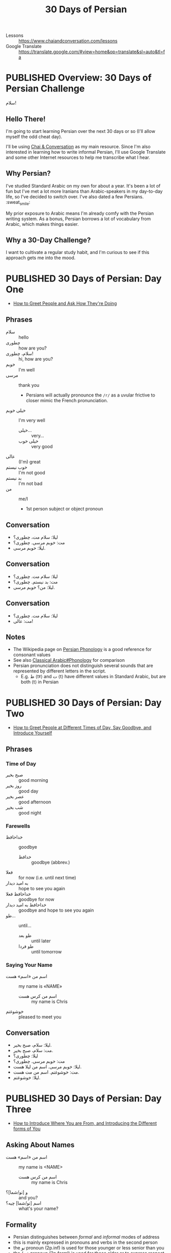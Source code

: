 #+TITLE: 30 Days of Persian
#+ORGA_PUBLISH_KEYWORD: PUBLISHED
#+TODO: DRAFT | PUBLISHED
#+FILETAGS: persian
- Lessons :: https://www.chaiandconversation.com/lessons
- Google Translate :: [[https://translate.google.com/#view=home&op=translate&sl=auto&tl=fa]]
* PUBLISHED Overview: 30 Days of Persian Challenge
CLOSED: [2019-09-21 Sat 16:26]
#+HTML: <div class="callout">
سلام!
#+HTML: </div>
** Hello There!
I'm going to start learning Persian over the next 30 days or so (I'll allow
myself the odd cheat day).

I'll be using [[https://www.chaiandconversation.com/][Chai & Conversation]] as my main resource. Since I'm also interested
in learning how to write informal Persian, I'll use Google Translate and some
other Internet resources to help me transcribe what I hear.
** Why Persian?
I've studied Standard Arabic on my own for about a year. It's been a lot of fun
but I've met a lot more Iranians than Arabic-speakers in my day-to-day life, so
I've decided to switch over. I've also dated a few Persians. :sweat_smile:

My prior exposure to Arabic means I'm already comfy with the Persian writing
system. As a bonus, Persian borrows a lot of vocabulary from Arabic, which makes
things easier.
** Why a 30-Day Challenge?
I want to cultivate a regular study habit, and I'm curious to see if this
approach gets me into the mood.
* PUBLISHED 30 Days of Persian: Day One
CLOSED: [2019-09-22 Sun 22:31]
- [[https://www.chaiandconversation.com/podcast/how-greet-people-and-ask-how-theyre-doing][How to Greet People and Ask How They're Doing]]
** Phrases
- سلام :: hello
- چطوری :: how are you?
- سلام، چطوری! :: hi, how are you?
- خوبم :: I'm well
- مرسی :: thank you
  - Persians will actually pronounce the =/r/= as a uvular frictive to closer
    mimic the French pronunciation.
- خیلی خوبم :: I'm very well
  - خیلی... :: very...
  - خیلی خوب :: very good
- عالی :: (I'm) great
- خوب نیستم :: I'm not good
- بد نیستم :: I'm not bad
- من :: me/I
  - 1st person subject or object pronoun
** Conversation
- لیلا: سلام مت، چطوری؟
- مت: خوبم مرسی. چطوری؟
- لیلا: خوبم مرسی.
** Conversation
- لیلا: سلام مت. چطوری؟
- مت: بد نیستم. چطوری؟
- لیلا: من؟ خوبم مرسی.
** Conversation
- لیلا: سلام مت. چطوری؟
- مت: عالی!
** Notes
- The Wikipedia page on [[https://en.wikipedia.org/wiki/Persian_phonology][Persian Phonology]] is a good reference for consonant
  values
- See also [[https://en.wikipedia.org/wiki/Classical_Arabic#Phonology][Classical Arabic#Phonology]] for comparison
- Persian pronunciation does not distinguish several sounds that are represented by different letters in the script.
  - E.g. ط ⟨tˠ⟩ and ت ⟨t⟩ have different values in Standard Arabic, but are both ⟨t⟩ in Persian
* PUBLISHED 30 Days of Persian: Day Two
CLOSED: [2019-09-23 Mon 21:32]
- [[https://www.chaiandconversation.com/podcast/how-greet-people-different-times-day-say-goodbye-and-introduce-yourself][How to Greet People at Different Times of Day, Say Goodbye, and Introduce Yourself]]
** Phrases
*** Time of Day
- صبح بخیر :: good morning
- روز بخیر :: good day
- عصر بخیر :: good afternoon
- شب بخیر :: good night
*** Farewells
- خداحافظ :: goodbye
  - خدافظ :: goodbye (abbrev.)
- فعلا :: for now (i.e. until next time)
- به امید دیدار :: hope to see you again
- خداحافظ فعلا :: goodbye for now
- خداحافظ به امید دیدار :: goodbye and hope to see you again
- طو... :: until...
  - طو بعد :: until later
  - طو فردا :: until tomorrow
*** Saying Your Name
- اسم من «اسم» هست :: my name is «NAME»
  - اسم من کرس هست :: my name is Chris
- خوشوغتم :: pleased to meet you
** Conversation
- لیلا: سلام، صبح بخیر.
- مت: سلام، صبح بخیر.
- لیلا: چطوری؟
- مت: خوبم مرسی. چطوری؟
- لیلا: خوبم مرسی. اسم من لیلا هست.
- مت: خوشوغتم. اسم من مت هست.
- لیلا: خوشوغتم.
* PUBLISHED 30 Days of Persian: Day Three
CLOSED: [2019-09-27 Fri 21:19]
- [[https://www.chaiandconversation.com/podcast/how-introduce-where-you-are-and-introducing-different-forms-you][How to Introduce Where You are From, and Introducing the Different forms of You]]
** Asking About Names
- اسم من «اسم» هست :: my name is <NAME>
  - اسم من کرس هست :: my name is Chris
- و [تو/شما]؟ :: and you?
- اسم [تو/شما] چیه؟ :: what's your name?
** Formality
- Persian distinguishes between /formal/ and /informal/ modes of address
- this is mainly expressed in pronouns and verbs in the second person
- the /تو/ pronoun (2p.inf) is used for those younger or less senior than you
- the /شما/ pronoun (2p.forml) is used for those older or to express respect
*** Conversation: Informal
- Note that the /تو/ pronoun is used.
- لیلا: اسم تو چیه؟
- مت: اسم من مت هست. اسم تو چیه؟
- لیلا: اسم من لیلا هست.
*** Conversation: Formal
- Note that the /شما/ pronoun is used.
- لیلا: اسم شما چیه؟
- مت: اسم من مت هست. اسم شما چیه؟
- لیلا: اسم من لیلا هست.
** Asking Where You're From
- تو اهل کجا هستی؟ :: where are you from? (informal)
- شما اهل کجا هستین؟ :: where are you from? (formal)
- کُجا؟ :: where?

- N.B. that /هستی/ becomes /هستین/ in the 2p.forml conjugation of the verb

- من از «کشور» هستم.  :: I'm from <COUNTRY>

- من از...
  - نیوزیلند :: New Zealand
  - استرالیا :: Australia
  - ایران :: Iran
  - ترکیه :: Turkey
  - عراق :: Iraq
  - سوریا :: Syria
  - روسیه :: Russia
  - بریتانیا/انگلستان :: Britain/England
  - امریکا :: United States of America
  - اسپانیا :: Spain
  - فرانسه :: France
  - آلمان :: Germany
*** Conversation
- مت: تو اهل کجا هستی؟
- لیلا: من از امریکا هستم.
*** Conversation
- ریکاردو: اسم من ریکاردو هست و من از اسپانیا هستم.
- ژولیت: لسم من ژولیت هست و من هم از اسپانیا هستم.
  - هم :: also, as well
*** Conversation
- لیلا: اسم من لیلا هست و من از امریکا هستم.
- مت: اسم من مت هست و من هم از امریکا هستم.
* PUBLISHED 30 Days of Persian: Day Four
CLOSED: [2019-09-29 Sun 09:25]
- [[https://www.chaiandconversation.com/podcast/how-say-where-you-live-and-answer-simple-questions][How to Say Where You Live, and Answer Simple Questions]]
** Review
- سلام :: hello
- صبح بخیر :: good morning
- روز بخیر :: good day
- عصر بخیر :: good afternoon
- حذاخافط :: goodbye
- چطوری؟ :: how are you?
  - خیلی خوبم مرسی :: I'm very well thanks
  - من هم خیلی خوبم :: I'm very well too
  - خوب نیستم :: I'm not good
  - عالی :: I'm feeling excellent
  - بعذ نیتم :: I'm not bad
- اسم من ... هست :: My name is...
  - اسم من کرس هست :: My name is Chris
  - اسم تو چیه؟ :: What's your name? (inf.)
  - اسم شما چیه؟ ::  What's your name? (forml.)
- من از ... هستم :: I'm from...
  - من از نیوزیلند هستم :: I'm from New Zealand
  - تو اهل کجا هستی؟ :: Where are you from? (inf.)
  - شما اهل کجا هستین؟ :: Where are you from? (forml.)
** Yes & No
- بله :: yes
- آره :: yeah (inf.)
- نه :: no
** Where You're From
- لیلا: تو از امریکا هستی؟
- مت: بله. از امریکا هستم.

- The negative of /هستم/ is /نیستم/.
- لیلا: تو از فرانسه هستی؟
- مت: نه. از امریکا نیستم.

- لیلا: شما از امریکا هستین؟
- مت: نه. از میوزیلند هستم.

- You can use this structure for cities too:
  - از اوکلند هستم.

*** Asking Where You Live
- شما کجا زندگی می کنین؟ :: Where do you live? (forml.)
- تو کجا زندکی می کنی؟ :: Where do you live? (inf.)
  - کُجا؟ :: where?
  - زِندگی :: life
  - می کُنم :: I do
- من در اوکلند زندگی میکنم. :: I live in Auckland
  - در :: in (preposition)

- من از نیوزیلند هستم ولی در آستین زندگی میکنم.
  - ولی :: but
- از امریکا هستم ولی در پاریس زندگی میکنم.
- از اسپانیا هستم ولی هلا در تگزاس زندگی میکنم.
  - هلا :: now
  - ولی هلا... :: but now...
* PUBLISHED 30 Days of Persian: Day Five
CLOSED: [2019-09-30 Mon 13:42]
- [[https://www.chaiandconversation.com/podcast/how-talk-about-your-family-and-introduce-their-names][How to Talk About Your Family, and Introduce Their Names]]
** Members of the Family
- برادر :: brother
- خواهر :: sister
- مادر :: mother
- پدر :: father
- شوهر :: husband
- زن :: wife/woman
- پسر :: son/boy
- دختر :: daughter/girl
** Possessive Pronouns
- Ezafe (اضافه) construction :: ِ﹍ noun suffix indicating possession
  - see: [[https://en.wikipedia.org/wiki/Ez%25C4%2581fe][Ezafe]] (Wikipedia)
  - similar in concept to idafa (اضافة) in Arabic, from which the term is borrowed

- مادر من :: my mother
  - NB. this is /مادرِ من/ , i.e. with ezafe.
- پدر من :: my father
- خواهر من :: my sister
- پسر من :: my son
- دختر من :: my daughter
- برادر من و خاهر من :: my brother and my sister
** Introducing a Family Member
- Spoken and written Persian differ in how you express possession
- informal
  - این خواهر من هست :: this is my sister (written)
  - این خواهر منه :: this is my sister (spoken)
- formal
  - ایشوم پدر من هستند :: this is my father (written)
  - ایشون پدر منند :: this is my father (spoken)
- examples
  - این زن منه :: this is my wife
  - این شوهر منه :: this is my husband
  - این برادر منه :: this is my brother
  - ایشون پدر منند :: this is my father
  - این دختر منه :: this is my daughter
  - این خواهر منه :: this is my sister
- saying someone's name uses these constructions
  - informal
    - اسمش لودنه :: her name is Laudan (spoken)
    - اسمش لودن هست :: her name is Laudan (written)
  - formal
    - اسمشون مریامه :: her name is Mary (spoken)
    - اسمشون مریام هستند :: her name is Mary (written)
* PUBLISHED 30 Days of Persian: Day Six
CLOSED: [2019-10-01 Tue 22:52]
- [[https://www.chaiandconversation.com/podcast/how-talk-more-about-your-family-and-how-count-ten][How to Talk More About Your Family, and How to Count to Ten]]
** Revision
- برادر :: brother
- خواهر :: sister
- مادر :: mother
- پدر :: father
- زن :: wife
- شوهر :: husband

** Possessives
- To form a possessive, use a noun with ezafe followed by a noun or pronoun.
  - شوهر من :: my husband
  - خواهر تو :: your sister (inf.)
  - زن تو :: your wife (inf.)
  - شوهر شما :: your husband (forml.)
  - دختر شما :: your daughter (forml.)
** Introducing Family Members to Others
- ممان :: mum (familiar)
- بابا :: dad (familiar)

- When a noun ends with a vowel, the ﹍ِ of ezafe becomes /یِ/.
  - بابای تو :: your dad (inf.)

- To express /having/ a relative, you use the verb /دار/
- NB. the noun is /not/ in ezafe; it is the direct object of the verb
  - من ی خواهر دارم :: I have a sister
    - دارم :: I have
    - یِ :: indefinite article (shortened form of /یک/ )
  - من یک خواهر دارم :: I have a /one/ (i.e. /a single/) sister
** Numbers 1-10
- ۱ :: یک
- ۲ :: دو
- ۳ :: سه
- ۴ :: چهار
- ۵ :: پنج
- ۶ :: شیش
- ۷ :: هفت
- ۸ :: هشت
- ۹ :: نه
- ۱۰ :: ده
** Numbers
- Nouns do not take a plural form when qualified by a number.
- i.e. in the examples below, /برادر/ is used for singular and plural senses
  - من ی برادر دارم :: I have a brother
  - من دو برادر دارم :: I have two brothers
  - من ی خواهر دارم. اسمش سارا هست.  :: I have a sister. Her name is Sarah.
  - من دو خواهر دارم. اسمون سارا و مریم هست. :: I have two sisters. Their names are Sarah and Maryam.
** Transcription: Phone Call
- فرزمه: الو!
- لیلا: سلام!
- فرزمه: سلام.
- لیلا: اسم شما چیه؟
- من فرزمه هستم.
- لیلا: شما کی هستید؟
- فرزمه: من مادر تو هستم.
- لیلا: سلام مامن! بله٬ شما مادر من هستید و من دختر شما هستم.

